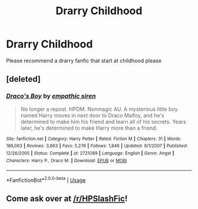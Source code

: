 #+TITLE: Drarry Childhood

* Drarry Childhood
:PROPERTIES:
:Author: hiresapp
:Score: 1
:DateUnix: 1559213220.0
:DateShort: 2019-May-30
:END:
Please recommend a drarry fanfic that start at childhood please


** [deleted]
:PROPERTIES:
:Score: 2
:DateUnix: 1559254318.0
:DateShort: 2019-May-31
:END:

*** [[https://www.fanfiction.net/s/2721089/1/][*/Draco's Boy/*]] by [[https://www.fanfiction.net/u/639899/empathic-siren][/empathic siren/]]

#+begin_quote
  No longer a repost. HPDM. Nonmagic AU. A mysterious little boy named Harry moves in next door to Draco Malfoy, and he's determined to make him his friend and learn all of his secrets. Years later, he's determined to make Harry more than a friend.
#+end_quote

^{/Site/:} ^{fanfiction.net} ^{*|*} ^{/Category/:} ^{Harry} ^{Potter} ^{*|*} ^{/Rated/:} ^{Fiction} ^{M} ^{*|*} ^{/Chapters/:} ^{31} ^{*|*} ^{/Words/:} ^{186,063} ^{*|*} ^{/Reviews/:} ^{3,863} ^{*|*} ^{/Favs/:} ^{5,276} ^{*|*} ^{/Follows/:} ^{1,846} ^{*|*} ^{/Updated/:} ^{8/1/2007} ^{*|*} ^{/Published/:} ^{12/26/2005} ^{*|*} ^{/Status/:} ^{Complete} ^{*|*} ^{/id/:} ^{2721089} ^{*|*} ^{/Language/:} ^{English} ^{*|*} ^{/Genre/:} ^{Angst} ^{*|*} ^{/Characters/:} ^{Harry} ^{P.,} ^{Draco} ^{M.} ^{*|*} ^{/Download/:} ^{[[http://www.ff2ebook.com/old/ffn-bot/index.php?id=2721089&source=ff&filetype=epub][EPUB]]} ^{or} ^{[[http://www.ff2ebook.com/old/ffn-bot/index.php?id=2721089&source=ff&filetype=mobi][MOBI]]}

--------------

*FanfictionBot*^{2.0.0-beta} | [[https://github.com/tusing/reddit-ffn-bot/wiki/Usage][Usage]]
:PROPERTIES:
:Author: FanfictionBot
:Score: 1
:DateUnix: 1559254337.0
:DateShort: 2019-May-31
:END:


** Come ask over at [[/r/HPSlashFic]]!
:PROPERTIES:
:Author: smallbluemazda
:Score: 1
:DateUnix: 1559273302.0
:DateShort: 2019-May-31
:END:
